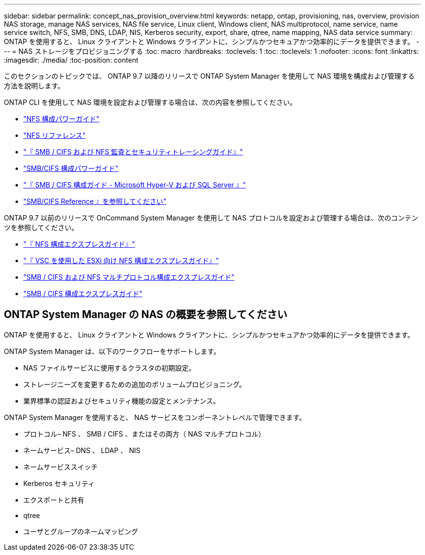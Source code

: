 ---
sidebar: sidebar 
permalink: concept_nas_provision_overview.html 
keywords: netapp, ontap, provisioning, nas, overview, provision NAS storage, manage NAS services, NAS file service, Linux client, Windows client, NAS multiprotocol, name service, name service switch, NFS, SMB, DNS, LDAP, NIS, Kerberos security, export, share, qtree, name mapping, NAS data service 
summary: ONTAP を使用すると、 Linux クライアントと Windows クライアントに、シンプルかつセキュアかつ効率的にデータを提供できます。 
---
= NAS ストレージをプロビジョニングする
:toc: macro
:hardbreaks:
:toclevels: 1
:toc: 
:toclevels: 1
:nofooter: 
:icons: font
:linkattrs: 
:imagesdir: ./media/
:toc-position: content


[role="lead"]
このセクションのトピックでは、 ONTAP 9.7 以降のリリースで ONTAP System Manager を使用して NAS 環境を構成および管理する方法を説明します。

ONTAP CLI を使用して NAS 環境を設定および管理する場合は、次の内容を参照してください。

* link:http://docs.netapp.com/ontap-9/topic/com.netapp.doc.pow-nfs-cg/home.html["NFS 構成パワーガイド"]
* link:http://docs.netapp.com/ontap-9/topic/com.netapp.doc.cdot-famg-nfs/home.html["NFS リファレンス"]
* link:http://docs.netapp.com/ontap-9/topic/com.netapp.doc.dot-cifs-nfs-audit/home.html["『 SMB / CIFS および NFS 監査とセキュリティトレーシングガイド』"]
* link:http://docs.netapp.com/ontap-9/topic/com.netapp.doc.pow-cifs-cg/home.html["SMB/CIFS 構成パワーガイド"]
* link:http://docs.netapp.com/ontap-9/topic/com.netapp.doc.dot-cifs-hypv-sql/home.html["『 SMB / CIFS 構成ガイド - Microsoft Hyper-V および SQL Server 』"]
* link:http://docs.netapp.com/ontap-9/topic/com.netapp.doc.cdot-famg-cifs/home.html["SMB/CIFS Reference 』を参照してください"]


ONTAP 9.7 以前のリリースで OnCommand System Manager を使用して NAS プロトコルを設定および管理する場合は、次のコンテンツを参照してください。

* link:http://docs.netapp.com/ontap-9/topic/com.netapp.doc.exp-nfsv3-cg/home.html["『 NFS 構成エクスプレスガイド』"]
* link:http://docs.netapp.com/ontap-9/topic/com.netapp.doc.exp-nfs-vaai/home.html["『 VSC を使用した ESXi 向け NFS 構成エクスプレスガイド』"]
* link:http://docs.netapp.com/ontap-9/topic/com.netapp.doc.exp-multp-cg/home.html["SMB / CIFS および NFS マルチプロトコル構成エクスプレスガイド"]
* link:http://docs.netapp.com/ontap-9/topic/com.netapp.doc.exp-cifs-cfg/home.html["SMB / CIFS 構成エクスプレスガイド"]




== ONTAP System Manager の NAS の概要を参照してください

ONTAP を使用すると、 Linux クライアントと Windows クライアントに、シンプルかつセキュアかつ効率的にデータを提供できます。

ONTAP System Manager は、以下のワークフローをサポートします。

* NAS ファイルサービスに使用するクラスタの初期設定。
* ストレージニーズを変更するための追加のボリュームプロビジョニング。
* 業界標準の認証およびセキュリティ機能の設定とメンテナンス。


ONTAP System Manager を使用すると、 NAS サービスをコンポーネントレベルで管理できます。

* プロトコル– NFS 、 SMB / CIFS 、またはその両方（ NAS マルチプロトコル）
* ネームサービス– DNS 、 LDAP 、 NIS
* ネームサービススイッチ
* Kerberos セキュリティ
* エクスポートと共有
* qtree
* ユーザとグループのネームマッピング

